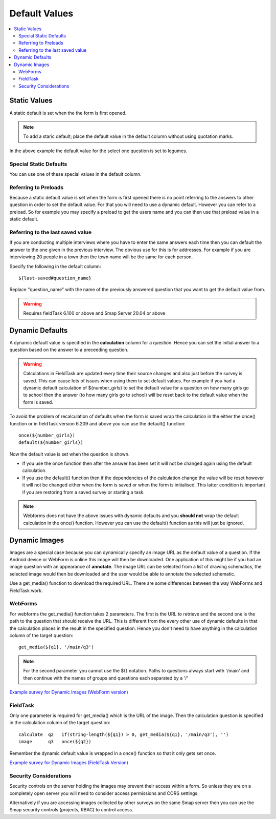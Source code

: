 Default Values
==============

.. contents::
 :local:

Static Values
-------------

A static default is set when the the form is first opened.  

.. note::

  To add a staric default; place the default value in the default column without using quotation marks.

.. csv-table:: Static Default:
  :width: 240
  :widths: 80,40,80,40
  :header-rows: 1
  :file: tables/static_default.csv
  
In the above example the default value for the select one question is set to legumes.  

Special Static Defaults
+++++++++++++++++++++++

You can use one of these special values in the default column.

.. csv-table:: Special Static Default Values:
  :width: 100
  :widths: 50,50
  :header-rows: 1
  :file: tables/special_static_default.csv

Referring to Preloads
+++++++++++++++++++++

Because a static default value is set when the form is first opened there is no point referring to the answers to other question in order
to set the default value.  For that you will need to use a dynamic default.  However you can refer to a preload.  So for example you
may specify a preload to get the users name and you can then use that preload value in a static default.

.. csv-table:: Using Preloads in Static Defaults:
  :width: 240
  :widths: 80,40, 80, 40
  :header-rows: 1
  :file: tables/preload_static_default.csv


Referring to the last saved value
+++++++++++++++++++++++++++++++++

If you are conducting multiple interviews where you have to enter the same answers each time then you can
default the answer to the one given in the previous interview.  The obvious use for this is for addresses. For example if you are interviewing
20 people in a town then the town name will be the same for each person. 

Specify the following in the default column::

  ${last-saved#question_name}

Replace "question_name" with the name of the previously answered question that you want to get the default value from.

.. csv-table:: Example of Last Saved
  :width: 240
  :widths: 80,40, 40, 80
  :header-rows: 1
  :file: tables/last_saved_default.csv

.. warning::

  Requires fieldTask 6.100 or above and Smap Server 20.04 or above

Dynamic Defaults
----------------

A dynamic default value is specified in the **calculation** column for a question.  Hence you can set the initial answer to a question
based on the answer to a preceeding question.
  
.. warning::

  Calculations in FieldTask are updated every time their source changes and also just before the survey is saved. This can cause lots of issues when using them
  to set default values.  For example if you had a dynamic default calculation of ${number_girls} to set the default value for a question on how many girls go 
  to school then the answer (to how many girls go to school) will be reset back to the default value when the form is saved.  

To avoid the problem of recalculation of defaults when the form is saved  wrap the calculation in the either the once() function or in
fieldTask version 6.209 and above you can use the default() function::  

  once(${number_girls}) 
  default(${number_girls})

Now the default value is set when the question is shown. 

*  If you use the once function then after the answer has been set it will not be changed again using the default calculation.
*  If you use the default() function then if the dependencies of the calculation change the value will be reset however it will not be
   changed either when the form is saved or when the form is initialised. This latter condition is important if you are restoring from a 
   saved survey or starting a task. 

.. note::

  Webforms does not have the above issues with dynamic defaults and you **should not** wrap the default calculation in the once() function. However
  you can use the default() function as this will just be ignored.
  
Dynamic Images
--------------

Images are a special case because you can dynamically specify an image URL as the default value of a question.  If the Android device or
WebForm is online this image will then be downloaded.  One application of this might be if you had an image question with an appearance of
**annotate**.  The image URL can be selected from a list of drawing schematics, the selected image would then be downloaded and the user would be
able to annotate the selected schematic.

Use a get_media() function to download the required URL. There are some differences between the way WebForms and FieldTask work.  

WebForms
++++++++

For webforms the get_media() function takes 2 parameters.  The first is the URL to retrieve and the second one is the path to the
question that should receive the URL.  This is different from the every other use of dynamic defaults in that the calculation
places in the result in the specified question.  Hence you don't need to have anything in the calculation column of the target
question::

  get_media(${q1}, '/main/q3')
 
.. note::

  For the second parameter you cannot use the ${} notation. Paths to questions always start with '/main' and then
  continue with the names of groups and questions each separated by a '/'

`Example survey for Dynamic Images (WebForm version) <https://docs.google.com/spreadsheets/d/1MCi1DcIC0kh4H4Hyq33RJWt3mlWAdPOnG2YQRYgtzWg/edit?usp=sharing>`_

FieldTask
+++++++++

Only one parameter is required for get_media() which is the URL of the image.  Then the calculation question is specified in the 
calculation column of the target question::

  calculate  q2   if(string-length(${q1}) > 0, get_media(${q1}, '/main/q3'), '')
  image      q3   once(${q2})
  
Remember the dynamic default value is wrapped in a once() function so that it only gets set once.

`Example survey for Dynamic Images (FieldTask Version) <https://docs.google.com/spreadsheets/d/1WEoARXBgcmbRzgvrDK7lyCsjiU7AhCWq4dondDkY5Pw/edit?usp=sharing>`_

Security Considerations
+++++++++++++++++++++++

Security controls on the server holding the images may prevent their access within a form.  So unless they are on a 
completely open server you will need to consider access permissions and CORS settings. 

Alternatively if you are accessing images collected by other surveys on the same Smap server then you can use the Smap security 
controls (projects, RBAC) to control access. 
